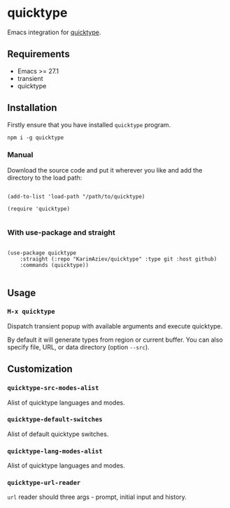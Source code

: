 #+AUTHOR: Karim Aziiev
#+EMAIL: karim.aziiev@gmail.com

* quicktype

Emacs integration for [[https://quicktype.io/][quicktype]].

[[./demo.gif]]

** Requirements

+ Emacs >= 27.1
+ transient
+ quicktype

** Installation

Firstly ensure that you have installed ~quicktype~ program.

#+begin_src shell
npm i -g quicktype
#+end_src

*** Manual

Download the source code and put it wherever you like and add the directory to the load path:

#+begin_src elisp :eval no

(add-to-list 'load-path "/path/to/quicktype)

(require 'quicktype)

#+end_src

*** With use-package and straight

#+begin_src elisp :eval no

(use-package quicktype
	:straight (:repo "KarimAziev/quicktype" :type git :host github)
	:commands (quicktype))

#+end_src

** Usage

*** ~M-x quicktype~

Dispatch transient popup with available arguments and execute quicktype.

By default it will generate types from region or current buffer. You can also specify file, URL, or data directory (option =--src=).

** Customization

*** ~quicktype-src-modes-alist~
Alist of quicktype languages and modes.
*** ~quicktype-default-switches~
Alist of default quicktype switches.
*** ~quicktype-lang-modes-alist~
Alist of quicktype languages and modes.
*** ~quicktype-url-reader~
~url~ reader should three args - prompt, initial input and history.
